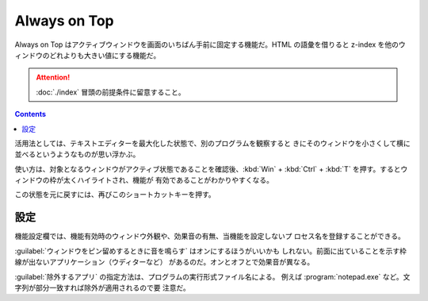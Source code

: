 ======================================================================
Always on Top
======================================================================

Always on Top はアクティブウィンドウを画面のいちばん手前に固定する機能だ。HTML
の語彙を借りると z-index を他のウィンドウのどれよりも大きい値にする機能だ。

.. attention::

   :doc:`./index` 冒頭の前提条件に留意すること。

.. contents::

活用法としては、テキストエディターを最大化した状態で、別のプログラムを観察すると
きにそのウィンドウを小さくして横に並べるというようなものが思い浮かぶ。

使い方は、対象となるウィンドウがアクティブ状態であることを確認後、:kbd:`Win` +
:kbd:`Ctrl` + :kbd:`T` を押す。するとウィンドウの枠が太くハイライトされ、機能が
有効であることがわかりやすくなる。

この状態を元に戻すには、再びこのショートカットキーを押す。

設定
======================================================================

機能設定欄では、機能有効時のウィンドウ外観や、効果音の有無、当機能を設定しないプ
ロセス名を登録することができる。

:guilabel:`ウィンドウをピン留めするときに音を鳴らす` はオンにするほうがいいかも
しれない。前面に出ていることを示す枠線が出ないアプリケーション（ウディターなど）
があるのだ。オンとオフとで効果音が異なる。

:guilabel:`除外するアプリ` の指定方法は、プログラムの実行形式ファイル名による。
例えば :program:`notepad.exe` など。文字列が部分一致すれば除外が適用されるので要
注意だ。
